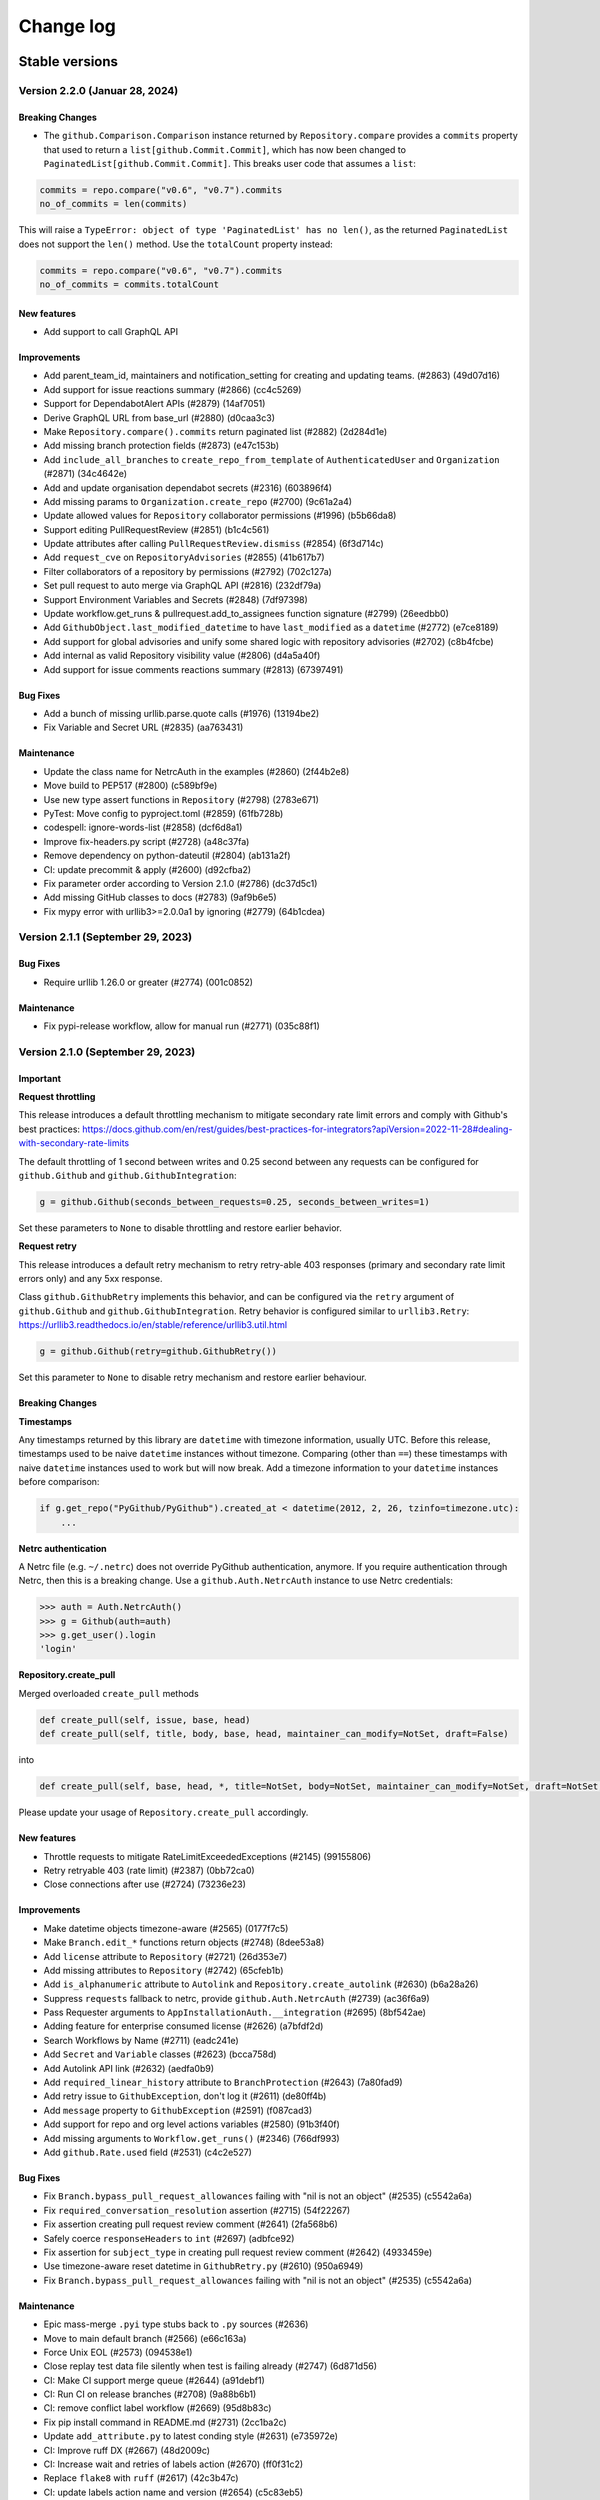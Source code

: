 Change log
==========

Stable versions
~~~~~~~~~~~~~~~

Version 2.2.0 (Januar 28, 2024)
-------------------------------

Breaking Changes
^^^^^^^^^^^^^^^^

* The ``github.Comparison.Comparison`` instance returned by ``Repository.compare`` provides a ``commits``
  property that used to return a ``list[github.Commit.Commit]``, which has now been changed
  to ``PaginatedList[github.Commit.Commit]``. This breaks user code that assumes a ``list``:

.. code-block:: python

    commits = repo.compare("v0.6", "v0.7").commits
    no_of_commits = len(commits)

This will raise a ``TypeError: object of type 'PaginatedList' has no len()``, as the returned ``PaginatedList``
does not support the ``len()`` method. Use the ``totalCount`` property instead:

.. code-block:: python

    commits = repo.compare("v0.6", "v0.7").commits
    no_of_commits = commits.totalCount


New features
^^^^^^^^^^^^

* Add support to call GraphQL API

Improvements
^^^^^^^^^^^^

* Add parent_team_id, maintainers and notification_setting for creating and updating teams. (#2863) (49d07d16)
* Add support for issue reactions summary (#2866) (cc4c5269)
* Support for DependabotAlert APIs (#2879) (14af7051)
* Derive GraphQL URL from base_url (#2880) (d0caa3c3)
* Make ``Repository.compare().commits`` return paginated list (#2882) (2d284d1e)
* Add missing branch protection fields (#2873) (e47c153b)
* Add ``include_all_branches`` to ``create_repo_from_template`` of ``AuthenticatedUser`` and ``Organization`` (#2871) (34c4642e)
* Add and update organisation dependabot secrets (#2316) (603896f4)
* Add missing params to ``Organization.create_repo`` (#2700) (9c61a2a4)
* Update allowed values for ``Repository`` collaborator permissions (#1996) (b5b66da8)
* Support editing PullRequestReview (#2851) (b1c4c561)
* Update attributes after calling ``PullRequestReview.dismiss`` (#2854) (6f3d714c)
* Add ``request_cve`` on ``RepositoryAdvisories`` (#2855) (41b617b7)
* Filter collaborators of a repository by permissions (#2792) (702c127a)
* Set pull request to auto merge via GraphQL API (#2816) (232df79a)
* Support Environment Variables and Secrets (#2848) (7df97398)
* Update workflow.get_runs & pullrequest.add_to_assignees function signature (#2799) (26eedbb0)
* Add ``GithubObject.last_modified_datetime`` to have ``last_modified`` as a ``datetime`` (#2772) (e7ce8189)
* Add support for global advisories and unify some shared logic with repository advisories (#2702) (c8b4fcbe)
* Add internal as valid Repository visibility value (#2806) (d4a5a40f)
* Add support for issue comments reactions summary (#2813) (67397491)

Bug Fixes
^^^^^^^^^

* Add a bunch of missing urllib.parse.quote calls (#1976) (13194be2)
* Fix Variable and Secret URL (#2835) (aa763431)

Maintenance
^^^^^^^^^^^

* Update the class name for NetrcAuth in the examples (#2860) (2f44b2e8)
* Move build to PEP517 (#2800) (c589bf9e)
* Use new type assert functions in ``Repository`` (#2798) (2783e671)
* PyTest: Move config to pyproject.toml (#2859) (61fb728b)
* codespell: ignore-words-list (#2858) (dcf6d8a1)
* Improve fix-headers.py script (#2728) (a48c37fa)
* Remove dependency on python-dateutil (#2804) (ab131a2f)
* CI: update precommit & apply (#2600) (d92cfba2)
* Fix parameter order according to Version 2.1.0 (#2786) (dc37d5c1)
* Add missing GitHub classes to docs (#2783) (9af9b6e5)
* Fix mypy error with urllib3>=2.0.0a1 by ignoring (#2779) (64b1cdea)

Version 2.1.1 (September 29, 2023)
-----------------------------------

Bug Fixes
^^^^^^^^^

* Require urllib 1.26.0 or greater (#2774) (001c0852)

Maintenance
^^^^^^^^^^^

* Fix pypi-release workflow, allow for manual run (#2771) (035c88f1)

Version 2.1.0 (September 29, 2023)
-----------------------------------

Important
^^^^^^^^^

**Request throttling**

This release introduces a default throttling mechanism to mitigate secondary rate limit errors and comply with Github's best practices:
https://docs.github.com/en/rest/guides/best-practices-for-integrators?apiVersion=2022-11-28#dealing-with-secondary-rate-limits

The default throttling of 1 second between writes and 0.25 second between any requests can be configured
for ``github.Github`` and ``github.GithubIntegration``:

.. code-block:: python

    g = github.Github(seconds_between_requests=0.25, seconds_between_writes=1)

Set these parameters to ``None`` to disable throttling and restore earlier behavior.

**Request retry**

This release introduces a default retry mechanism to retry retry-able 403 responses (primary and secondary rate limit errors only) and any 5xx response.

Class ``github.GithubRetry`` implements this behavior, and can be configured via the ``retry`` argument of ``github.Github`` and ``github.GithubIntegration``.
Retry behavior is configured similar to ``urllib3.Retry``: https://urllib3.readthedocs.io/en/stable/reference/urllib3.util.html

.. code-block:: python

    g = github.Github(retry=github.GithubRetry())

Set this parameter to ``None`` to disable retry mechanism and restore earlier behaviour.

Breaking Changes
^^^^^^^^^^^^^^^^

**Timestamps**

Any timestamps returned by this library are ``datetime`` with timezone information, usually UTC.
Before this release, timestamps used to be naive ``datetime`` instances without timezone.
Comparing (other than ``==``) these timestamps with naive ``datetime`` instances used to work but will now break.
Add a timezone information to your ``datetime`` instances before comparison:

.. code-block:: python

    if g.get_repo("PyGithub/PyGithub").created_at < datetime(2012, 2, 26, tzinfo=timezone.utc):
        ...

**Netrc authentication**

A Netrc file (e.g. ``~/.netrc``) does not override PyGithub authentication, anymore.
If you require authentication through Netrc, then this is a breaking change.
Use a ``github.Auth.NetrcAuth`` instance to use Netrc credentials:

.. code-block:: python

    >>> auth = Auth.NetrcAuth()
    >>> g = Github(auth=auth)
    >>> g.get_user().login
    'login'

**Repository.create_pull**

Merged overloaded ``create_pull`` methods

.. code-block:: python

    def create_pull(self, issue, base, head)
    def create_pull(self, title, body, base, head, maintainer_can_modify=NotSet, draft=False)

into

.. code-block:: python

    def create_pull(self, base, head, *, title=NotSet, body=NotSet, maintainer_can_modify=NotSet, draft=NotSet, issue=NotSet)

Please update your usage of ``Repository.create_pull`` accordingly.

New features
^^^^^^^^^^^^

* Throttle requests to mitigate RateLimitExceededExceptions (#2145) (99155806)
* Retry retryable 403 (rate limit) (#2387) (0bb72ca0)
* Close connections after use (#2724) (73236e23)

Improvements
^^^^^^^^^^^^

* Make datetime objects timezone-aware (#2565) (0177f7c5)
* Make ``Branch.edit_*`` functions return objects (#2748) (8dee53a8)
* Add ``license`` attribute to ``Repository`` (#2721) (26d353e7)
* Add missing attributes to ``Repository``  (#2742) (65cfeb1b)
* Add ``is_alphanumeric`` attribute to ``Autolink`` and ``Repository.create_autolink`` (#2630) (b6a28a26)
* Suppress ``requests`` fallback to netrc, provide ``github.Auth.NetrcAuth`` (#2739) (ac36f6a9)
* Pass Requester arguments to ``AppInstallationAuth.__integration`` (#2695) (8bf542ae)
* Adding feature for enterprise consumed license (#2626) (a7bfdf2d)
* Search Workflows by Name (#2711) (eadc241e)
* Add ``Secret`` and ``Variable`` classes (#2623) (bcca758d)
* Add Autolink API link (#2632) (aedfa0b9)
* Add ``required_linear_history`` attribute to ``BranchProtection`` (#2643) (7a80fad9)
* Add retry issue to ``GithubException``, don't log it (#2611) (de80ff4b)
* Add ``message`` property to ``GithubException`` (#2591) (f087cad3)
* Add support for repo and org level actions variables (#2580) (91b3f40f)
* Add missing arguments to ``Workflow.get_runs()`` (#2346) (766df993)
* Add ``github.Rate.used`` field (#2531) (c4c2e527)

Bug Fixes
^^^^^^^^^

* Fix ``Branch.bypass_pull_request_allowances`` failing with "nil is not an object" (#2535) (c5542a6a)
* Fix ``required_conversation_resolution`` assertion (#2715) (54f22267)
* Fix assertion creating pull request review comment (#2641) (2fa568b6)
* Safely coerce ``responseHeaders`` to ``int`` (#2697) (adbfce92)
* Fix assertion for ``subject_type`` in creating pull request review comment (#2642) (4933459e)
* Use timezone-aware reset datetime in ``GithubRetry.py`` (#2610) (950a6949)
* Fix ``Branch.bypass_pull_request_allowances`` failing with "nil is not an object" (#2535) (c5542a6a)

Maintenance
^^^^^^^^^^^

* Epic mass-merge ``.pyi`` type stubs back to ``.py`` sources (#2636)
* Move to main default branch (#2566) (e66c163a)
* Force Unix EOL (#2573) (094538e1)
* Close replay test data file silently when test is failing already (#2747) (6d871d56)
* CI: Make CI support merge queue (#2644) (a91debf1)
* CI: Run CI on release branches (#2708) (9a88b6b1)
* CI: remove conflict label workflow (#2669) (95d8b83c)
* Fix pip install command in README.md (#2731) (2cc1ba2c)
* Update ``add_attribute.py`` to latest conding style (#2631) (e735972e)
* CI: Improve ruff DX (#2667) (48d2009c)
* CI: Increase wait and retries of labels action (#2670) (ff0f31c2)
* Replace ``flake8`` with ``ruff`` (#2617) (42c3b47c)
* CI: update labels action name and version (#2654) (c5c83eb5)
* CI: label PRs that have conflicts (#2622) (1d637e4b)
* Unify requirements files location & source in setup.py (#2598) (2edc0f8f)
* Enable mypy ``disallow_untyped_defs`` (#2609) (294c0cc9)
* Enable mypy ``check_untyped_defs`` (#2607) (8816889a)
* Set line length to 120 characters (#2599) (13e178a3)
* CI: Build and check package before release (#2593) (3c880e76)
* Use ``typing_extensions`` for ``TypedDict`` (#2592) (5fcb0c7d)
* CI: Update action actions/setup-python (#2382) (2e5cd31e)
* Add more methods and attributes to Repository.pyi (#2581) (72840de4)
* CI: Make pytest color logs (#2597) (73241102)
* precommit: move ``flake8`` as last (#2595) (11bb6bd7)
* Test on Windows and macOS, don't fail fast (#2590) (5c600894)
* Remove symlinks from test data (#2588) (8d3b9057)

Version 1.59.1 (July 03, 2023)
-----------------------------------

Bug Fixes
^^^^^^^^^

* Safely coerce responseHeaders to int (#2697) (adbfce92)

Version 1.59.0 (June 22, 2023)
-----------------------------------

Important
^^^^^^^^^

This release introduces new way of authentication. All authentication-related arguments ``github.Github(login_or_token=…, password=…, jwt=…, app_auth=…)``
and ``github.GithubIntegration(integration_id=…, private_key=…, jwt_expiry=…, jwt_issued_at=…, jwt_algorithm=…)`` are replaced by a single ``auth=…`` argument.
Module ``github.Auth`` provides classes for all supported ways of authentication: ``Login``, ``Token``, ``AppAuth``, ``AppAuthToken``, ``AppInstallationAuth``, ``AppUserAuth``.
Old arguments are deprecated but continue to work. They are scheduled for removal for version 2.0 release.

This project has decided to move all typing information from ``.pyi`` files into the respective ``.py`` source files.
This will happen gradually over time.

Breaking Changes
^^^^^^^^^^^^^^^^

* The ``position`` argument in ``github.PullRequest.create_review_comment(position=…)`` has been renamed to ``line``.
  This breaks user code that calls ``create_review_comment`` with keyword argument ``position``. Call with ``line=…`` instead.
  Calling this method with positional arguments is not breaking.
* The ``jwt_expiry``, ``jwt_issued_at`` and ``jwt_algorithm`` arguments in ``github.GithubIntegration()`` have changed their position.
  User code calling ``github.GithubIntegration(…)`` with these arguments as positional arguments breaks.
  Please use keyword arguments: ``github.GithubIntegration(…, jwt_expiry=…, jwt_issued_at=…, jwt_algorithm=…)``.
* The ``since`` argument in ``github.PullRequest.get_review_comments(…)`` has changed position.``
  User code calling ``github.PullRequest.get_review_comments(…)`` with this argument as positional argument breaks.
  Please use keyword argument: ``github.PullRequest.get_review_comments(since=…)``.

Deprecation
^^^^^^^^^^^

* The use of ``github.Github(login_or_token=…)`` is deprecated, use ``github.Github(auth=github.Auth.Login(…))`` or ``github.Github(auth=github.Auth.Token(…))`` instead.
* The use of ``github.Github(password=…)`` is deprecated, use ``github.Github(auth=github.Auth.Login(…))`` instead.
* The use of ``github.Github(jwt=…)`` is deprecated, use ``github.Github(auth=github.AppAuth(…))`` or ``github.Github(auth=github.AppAuthToken(…))`` instead.
* The use of ``github.Github(app_auth=…)`` is deprecated, use ``github.Github(auth=github.Auth.AppInstallationAuth(…))`` instead.
* The use of ``github.GithubIntegration(integration_id=…, private_key=…, jwt_expiry=…, jwt_issued_at=…, jwt_algorithm=…)`` is deprecated, use ``github.GithubIntegration(auth=github.Auth.AppAuth(…))`` instead.
* The use of ``github.GithubIntegration.create_jwt`` is deprecated, use ``github.Github(auth=github.Auth.AppAuth)``, ``github.Auth.AppAuth.token`` or ``github.Auth.AppAuth.create_jwt(expiration)`` instead.
* The use of ``AppAuthentication`` is deprecated, use ``github.Auth.AppInstallationAuth`` instead.
* The use of ``github.Github.get_app()`` without providing argument ``slug`` is deprecated, use ``github.GithubIntegration(auth=github.Auth.AppAuth(…)).get_app()``.

Bug Fixes
^^^^^^^^^

* Test and fix UTC issue with AppInstallationAuth (#2561) (ff3b80f8)
* Make Requester.__createException robust against missing message and body (#2159) (7be3f763)
* Fix auth issues with `Installation.get_repos` (#2547) (64075120)
* Fix broken urls in docstrings (#2393) (f82ad61c)
* Raise error on unsupported redirects, log supported redirects (#2524) (17cd0b79)
* Fix GithubIntegration that uses expiring jwt (#2460) (5011548c)
* Add expiration argument back to GithubIntegration.create_jwt (#2439) (822fc05c)
* Add crypto extras to pyjwt, which pulls in cryptogaphy package (#2443) (554b2b28)
* Remove RLock from Requester (#2446) (45f3d723)
* Move CI to Python 3.11 release and 3.12 dev (#2434) (e414c322)
* Pass Requester base URL to integration (#2420) (bdceae2f)

Improvements
^^^^^^^^^^^^

* Add Webhook Deliveries (#2508) (517ad336)
* Add support for workflow jobs and steps (#1951) (804c3107)
* Add support for get_app() with App authentication (#2549) (6d4b6d14)
* Allow multiline comments in PullRequest (#2540) (6a21761e)
* Implement `AppUserAuth` for Github App user tokens (#2546) (f291a368)
* Add support for environments (#2223) (0384e2fd)
* Add support for new RepositoryAdvisories API :tada: (#2483) (daf62bd4)
* Make `MainClass.get_app` return completed `GithubApp` when slug is given (#2543) (84912a67)
* Add authentication classes, move auth logic there (#2528) (fc2d0e15)
* Add sort order and direction for getting comments (#2544) (a8e7c423)
* Add `name` filter to `Repository.get_artifacts()` (#2459) (9f52e948)
* Add `name`, `display_title` and `path` attributes to `WorkflowRun` (#2397) (10816389)
* Add new `create_fork` arguments (#2493) (b94a83cb)
* add `ref` to Deployment (#2489) (e8075c41)
* Add query `check_suite_id` integer to `Workflow.get_runs` (#2466) (a4854519)
* Add `generate_release_notes` parameter to `create_git_release` and `create_git_tag_and_release` (#2417) (49b3ae16)
* Add example for Pull Request comments to documentation (#2390) (c2f12bdc)
* Add allow_auto_merge support to Repository (#2477) (8c4b9465)
* Add `artifact_id` argument to `Repository.get_artifact()` (#2458) (4fa0a5f3)
* Add missing attributes to Branch (#2512) (e296dbdb)
* Add allow_update_branch option to Organization (#2465) (bab4180f)
* Add support for Issue.state_reason #2370 (#2392) (5aa544a1)
* Add parameters to Repository.get_workflow_runs (#2408) (4198dbfb)

Maintenance
^^^^^^^^^^^

* Add type stub for MainClass.get_project_column (#2502) (d514222c)
* Sync GithubIntegration __init__ arguments with github.Github (#2556) (ea45237d)
* Update MAINTAINERS (#2545) (f4e9dcb3)
* Link to stable docs, update introduction in package used by pypi, move auth arg front (#2557) (006766f9)
* Merge PaginatedList.pyi back to source (#2555) (cb50dec5)
* Merge GithubObject.pyi/Requester.pyi stubs back to source (#2463) (b6258f4b)
* [CI] Moving linting into separate workflow (#2522) (52fc1077)
* Merging 1.58.x patch release notes into master (#2525) (217d4241)
* Merge AppAuthentication.pyi to source (#2519) (8e8cfb30)
* Merge GithubException.pyi stubs back to source (#2464) (03a2f696)
* Add missing fields from `GithubCredentials.py` to CONTRIBUTING.md (#2482) (297317ba)
* Update docstring and typing for allow_forking and allow_update_branch (Repository) (#2529) (600217f0)
* Bump actions/checkout from 2 to 3.1.0 (#2327) (300c5015)
* RTD: install current project (def5223c)
* Add current dir sys.path as well (9c96faa7)
* Use use_scm_version to get current version from git tag (#2429) (3ea91a3a)

Version 1.58.2 (May 09, 2023)
-----------------------------------

Bug Fixes
^^^^^^^^^

* Fix GithubIntegration that uses expiring jwt (#2460) (5011548c)

Version 1.58.1 (March 18, 2023)
-----------------------------------

Bug Fixes
^^^^^^^^^

* Add expiration argument back to GithubIntegration.create_jwt (#2439) (822fc05c)
* Add crypto extras to pyjwt, which pulls in cryptogaphy package (#2443) (554b2b28)
* Remove RLock from Requester (#2446) (45f3d723)
* Move CI to Python 3.11 release and 3.12 dev (#2434) (e414c322)
* pass requester base URL to integration (#2420) (bdceae2f)
* RTD: install current project (def5223c)
* Add current dir sys.path as well (9c96faa7)
* Use use_scm_version to get current version from git tag (#2429) (3ea91a3a)

Version 1.58.0 (February 19, 2023)
-----------------------------------

Bug Fixes & Improvements
^^^^^^^^^^^^^^^^^^^^^^^^

* Add unarchiving support @Tsuesun (#2391)
* Support full GitHub app authentication @dblanchette (#1986)
* Continue the PR #1899 @Felixoid (#2386)
* feat: add allow\_forking to Repository @IbrahimAH (#2380)
* Add code scanning alerts @eric-nieuwland (#2227)

Version 1.57 (November 05, 2022)
-----------------------------------

Breaking Changes
^^^^^^^^^^^^^^^^

* Add support for Python 3.11, drop support for Python 3.6 (#2332) (1e2f10dc)

Bug Fixes & Improvements
^^^^^^^^^^^^^^^^^^^^^^^^

* Speed up get requested reviewers and teams for pr (#2349) (6725eceb)
* [WorkflowRun] - Add missing attributes (`run_started_at` & `run_attempt`), remove deprecated `unicode` type (#2273) (3a6235b5)
* Add support for repository autolink references (#2016) (0fadd6be)
* Add retry and pool_size to typing (#2151) (784a3efd)
* Fix/types for repo topic team (#2341) (db9337a4)
* Add class Artifact (#2313) (#2319) (437ff845)

Version 1.56 (October 13, 2022)
-----------------------------------

Important
^^^^^^^^^

This is the last release that will support Python 3.6.

Bug Fixes & Improvements
^^^^^^^^^^^^^^^^^^^^^^^^

* Create repo from template (#2090) (b50283a7)
* Improve signature of Repository.create_repo (#2118) (001970d4)
* Add support for 'visibility' attribute preview for Repositories (#1872) (8d1397af)
* Add Repository.rename_branch method (#2089) (6452ddfe)
* Add function to delete pending reviews on a pull request (#1897) (c8a945bb)
* Cover all code paths in search_commits (#2087) (f1faf941)
* Correctly deal when PaginatedList's data is a dict (#2084) (93b92cd2)
* Add two_factor_authentication in AuthenticatedUser. (#1972) (4f00cbf2)
* Add ProjectCard.edit() to the type stub (#2080) (d417e4c4)
* Add method to delete Workflow runs (#2078) (b1c8eec5)
* Implement organization.cancel_invitation() (#2072) (53fb4988)
* Feat: Add `html_url` property in Team Class. (#1983) (6570892a)
* Add support for Python 3.10 (#2073) (aa694f8e)
* Add github actions secrets to org (#2006) (bc5e5950)
* Correct replay for Organization.create_project() test (#2075) (fcc12368)
* Fix install command example (#2043) (99e00a28)
* Fix: #1671 Convert Python Bool to API Parameter for Authenticated User Notifications (#2001) (1da600a3)
* Do not transform requestHeaders when logging (#1965) (1265747e)
* Add type to OrderedDict (#1954) (ed7d0fe9)
* Add Commit.get_pulls() to pyi (#1958) (b4664705)
* Adding headers in GithubException is a breaking change (#1931) (d1644e33)

Version 1.55 (April 26, 2021)
-----------------------------------

Breaking Changes
^^^^^^^^^^^^^^^^

* Remove client_id/client_secret authentication (#1888) (901af8c8)
* Adjust to Github API changes regarding emails (#1890) (2c77cfad)
  - This impacts what AuthenticatedUser.get_emails() returns
* PublicKey.key_id could be int on Github Enterprise (#1894) (ad124ef4)
* Export headers in GithubException (#1887) (ddd437a7)

Bug Fixes & Improvements
^^^^^^^^^^^^^^^^^^^^^^^^

* Do not import from unpackaged paths in typing (#1926) (27ba7838)
* Implement hash for CompletableGithubObject (#1922) (4faff23c)
* Use property decorator to improve typing compatibility (#1925) (e4168109)
* Fix :rtype: directive (#1927) (54b6a97b)
* Update most URLs to docs.github.com (#1896) (babcbcd0)
* Tighten asserts for new Permission tests (#1893) (5aab6f5d)
* Adding attributes "maintain" and "triage" to class "Permissions" (#1810) (76879613)
* Add default arguments to Workflow method type annotations (#1857) (7d6bac9e)
* Re-raise the exception when failing to parse JSON (#1892) (916da53b)
* Allow adding attributes at the end of the list (#1807) (0245b758)
* Updating links to Github documentation for deploy keys (#1850) (c27fb919)
* Update PyJWT Version to 2.0+ (#1891) (a68577b7)
* Use right variable in both get_check_runs() (#1889) (3003e065)
* fix bad assertions in github.Project.edit (#1817) (6bae9e5c)
* Test repr() for PublicKey (#1879) (e0acd8f4)
* Add support for deleting repository secrets (#1868) (696793de)
* Switch repository secrets to using f-strings (#1867) (aa240304)
* Manually fixing paths for codecov.io to cover all project files (#1813) (b2232c89)
* Add missing links to project metadata (#1789) (64f532ae)
* No longer show username and password examples (#1866) (55d98373)
* Adding github actions secrets (#1681) (c90c050e)
* fix get_user_issues (#1842) (7db1b0c9)
* Switch all string addition to using f-strings (#1774) (290b6272)
* Enabling connection pool_size definition (a77d4f48)
* Always define the session adapter (aaec0a0f)

Version 1.54.1 (December 24, 2020)
-----------------------------------

* Pin pyjwt version (#1797) (31a1c007)
* Add pyupgrade to pre-commit configuration (#1783) (e113e37d)
* Fix #1731: Incorrect annotation (82c349ce)
* Drop support for Python 3.5 (#1770) (63e4fae9)
* Revert "Pin requests to <2.25 as well (#1757)" (#1763) (a806b523)
* Fix stubs file for Repository (fab682a5)

Version 1.54 (November 30, 2020)
-----------------------------------

Important
^^^^^^^^^

This is the last release that will support Python 3.5.

Breaking Changes
^^^^^^^^^^^^^^^^

The Github.get_installation(integer) method has been removed.
Repository.create_deployment()'s payload parameter is now a dictionary.

Bug Fixes & Improvements
^^^^^^^^^^^^^^^^^^^^^^^^

* Add support for Check Suites (#1764) (6d501b28)
* Add missing preview features of Deployment and Deployment Statuses API (#1674) (197e0653)
* Correct typing for Commit.get_comments() (#1765) (fcdd9eae)
* Pin requests to <2.25 as well (#1757) (d159425f)
* Add Support for Check Runs (#1727) (c77c0676)
* Added a method for getting a user by their id (#1691) (4cfc9912)
* Fix #1742 - incorrect typehint for `Installation.id` (#1743) (546f6495)
* Add WorkflowRun.workflow_id (#1737) (78a29a7c)
* Add support for Python 3.9 (#1735) (1bb18ab5)
* Added support for the Self-Hosted actions runners API (#1684) (24251f4b)
* Fix Branch protection status in the examples (#1729) (88800844)
* Filter the DeprecationWarning in Team tests (#1728) (23f47539)
* Added get_installations() to Organizations (#1695) (b42fb244)
* Fix #1507: Add new Teams: Add or update team repository endpoint (#1509) (1c55be51)
* Added support for `Repository.get_workflow_runs` parameters (#1682) (c23564dd)
* feat(pullrequest): add the rebaseable attribute (#1690) (ee4c7a7e)
* Add support for deleting reactions (#1708) (f7d203c0)
* Correct type hint for InputGitTreeElement.sha (08b72b48)
* Ignore new black formatting commit for git blame (#1680) (7ec4f155)
* Format with new black (#1679) (07e29fe0)
* Add get_timeline() to Issue's type stubs (#1663) (6bc9ecc8)

Version 1.53 (August 18, 2020)
-----------------------------------

* Test Organization.get_hook() (#1660) (2646a98c)
* Add method get_team_membership for user to Team  (#1658) (749e8d35)
* Add typing files for OAuth classes (#1656) (429fcc73)
* Fix Repository.create_repository_dispatch type signature (#1643) (f891bd61)
* PaginatedList's totalCount is 0 if no last page (#1641) (69b37b4a)
* Add initial support for Github Apps. (#1631) (260558c1)
* Correct ``**kwargs`` typing for ``search_*`` (#1636) (165d995d)
* Add delete_branch_on_merge arg to Repository.edit type stub (#1639) (15b5ae0c)
* Fix type stub for MainClass.get_user (#1637) (8912be64)
* Add type stub for Repository.create_fork (#1638) (de386dfb)
* Correct Repository.create_pull typing harder (#1635) (5ad091d0)

Version 1.52 (August 03, 2020)
-----------------------------------

* upload_asset with data in memory (#1601) (a7786393)
* Make Issue.closed_by nullable (#1629) (06dae387)
* Add support for workflow dispatch event (#1625) (16850ef1)
* Do not check reaction_type before sending (#1592) (136a3e80)
* Various Github Action improvement (#1610) (416f2d0f)
* more flexible header splitting (#1616) (85e71361)
* Create Dependabot config file (#1607) (e272f117)
* Add support for deployment statuses (#1588) (048c8a1d)
* Adds the 'twitter_username' attribute to NamedUser. (#1585) (079f75a7)
* Create WorkflowRun.timing namedtuple from the dict (#1587) (1879518e)
* Add missing properties to PullRequest.pyi (#1577) (c84fad81)
* Add support for Workflow Runs (#1583) (4fb1d23f)
* More precise typing for Repository.create_pull (#1581) (4ed7aaf8)
* Update sphinx-rtd-theme requirement from <0.5 to <0.6 (#1563) (f9e4feeb)
* More precise typing for MainClass.get_user() (#1575) (3668f866)
* Small documentation correction in Repository.py (#1565) (f0f6ec83)
* Remove "api_preview" parameter from type stubs and docstrings
  (#1559) (cc1b884c)
* Upgrade actions/setup-python to v2 (#1555) (6f1640d2)
* Clean up tests for GitReleaseAsset (#1546) (925764ad)
* Repository.update_file() content also accepts bytes (#1543) (9fb8588b)
* Fix Repository.get_issues stub (#1540) (b40b75f8)
* Check all arguments of NamedUser.get_repos() (#1532) (69bfc325)
* Correct Workflow typing (#1533) (f41c046f)
* Remove RateLimit.rate (#1529) (7abf6004)
* PullRequestReview is not a completable object (#1528) (19fc43ab)
* Test more attributes (#1526) (52ec366b)
* Remove pointless setters in GitReleaseAsset (#1527) (1dd1cf9c)
* Drop some unimplemented methods in GitRef (#1525) (d4b61311)
* Remove unneeded duplicate string checks in Branch (#1524) (61b61092)
* Turn on coverage reporting for codecov (#1522) (e79b9013)
* Drastically increase coverage by checking repr() (#1521) (291c4630)
* Fixed formatting of docstrings for `Repository.create_git_tag_and_release()`
  and `StatsPunchCard`. (#1520) (ce400bc7)
* Remove Repository.topics (#1505) (53d58d2b)
* Small improvements to typing (#1517) (7b20b13d)
* Correct Repository.get_workflows() (#1518) (8727003f)
* docs(repository): correct releases link (#1514) (f7cc534d)
* correct Repository.stargazers_count return type to int (#1513) (b5737d41)
* Fix two RST warnings in Webhook.rst (#1512) (5a8bc203)
* Filter FutureWarning for 2 test cases (#1510) (09a1d9e4)
* Raise a FutureWarning on use of client_{id,secret} (#1506) (2475fa66)
* Improve type signature for create_from_raw_data (#1503) (c7b5eff0)
* feat(column): move, edit and delete project columns (#1497) (a32a8965)
* Add support for Workflows (#1496) (a1ed7c0e)
* Add create_repository_dispatch to typing files (#1502) (ba9d59c2)
* Add OAuth support for GitHub applications (4b437110)
* Create AccessToken entity (4a6468aa)
* Extend installation attributes (61808da1)

Version 1.51 (May 03, 2020)
-----------------------------------

* Type stubs are now packaged with the build (#1489) (6eba4506)
* Travis CI is now dropped in favor of Github workflow (#1488) (d6e77ba1)
* Get the project column by id (#1466) (63855409)

Version 1.50 (April 26, 2020)
-----------------------------------

New features
^^^^^^^^^^^^

* PyGithub now supports type checking thanks to (#1231) (91433fe9)
* Slack is now the main channel of communication rather than Gitter (6a6e7c26)
* Ability to retrieve public events (#1481) (5cf9950b)
* Add and handle the maintainer_can_modify attribute in PullRequest (#1465) (e0997b43)
* List matching references (#1471) (d3bc6a5c)
* Add create_repository_dispatch (#1449) (edcbdfda)
* Add some Organization and Repository attributes. (#1468) (3ab97d61)
* Add create project method (801ea385)

Bug Fixes & Improvements
^^^^^^^^^^^^^^^^^^^^^^^^

* Drop use of shadow-cat for draft PRs (#1469) (84bb69ab)
* AuthenticatedUser.get_organization_membership() should be str (#1473) (38b34db5)
* Drop documentation for len() of PaginatedList (#1470) (70462598)
* Fix param name of projectcard's move function (#1451) (bafc4efc)
* Correct typos found with codespell (#1467) (83bef0f7)
* Export IncompletableObject in the github namespace (#1450) (0ebdbb26)
* Add GitHub Action workflow for checks (#1464) (f1401c15)
* Drop unneeded ignore rule for flake8 (#1454) (b4ca9177)
* Use pytest to parametrize tests (#1438) (d2e9bd69)

Version 1.47 (March 15, 2020)
-----------------------------------

Bug Fixes & Improvements
^^^^^^^^^^^^^^^^^^^^^^^^

* Add support to edit and delete a project (#1434) (f11f7395)
* Add method for fetching pull requests associated with a commit (#1433) (0c55381b)
* Add "get_repo_permission" to Team class (#1416) (219bde53)
* Add list projects support, update tests (#1431) (e44d11d5)
* Don't transform completely in PullRequest.*assignees (#1428) (b1c35499)
* Add create_project support, add tests (#1429) (bf62f752)
* Add draft attribute, update test (bd285248)
* Docstring for Repository.create_git_tag_and_release (#1425) (bfeacded)
* Create a tox docs environment (#1426) (b30c09aa)
* Add Deployments API (#1424) (3d93ee1c)
* Add support for editing project cards (#1418) (425280ce)
* Add draft flag parameter, update tests (bd0211eb)
* Switch to using pytest (#1423) (c822dd1c)
* Fix GitMembership with a hammer (#1420) (f2939eb7)
* Add support to reply to a Pull request comment (#1374) (1c82573d)
* PullRequest.update_branch(): allow expected_head_sha to be empty (#1412) (806130e9)
* Implement ProjectCard.delete() (#1417) (aeb27b78)
* Add pre-commit plugin for black/isort/flake8 (#1398) (08b1c474)
* Add tox (#1388) (125536fe)
* Open file in text mode in scripts/add_attribute.py (#1396) (0396a493)
* Silence most ResourceWarnings (#1393) (dd31a706)
* Assert more attributes in Membership (#1391) (d6dee016)
* Assert on changed Repository attributes (#1390) (6e3ceb19)
* Add reset to the repr for Rate (#1389) (0829af81)

Version 1.46 (February 11, 2020)
-----------------------------------
Important
^^^^^^^^^

Python 2 support has been removed. If you still require Python 2, use 1.45.

Bug Fixes & Improvements
^^^^^^^^^^^^^^^^^^^^^^^^

* Add repo edit support for delete_branch_on_merge (#1381) (9564cd4d)
* Fix mistake in Repository.create_fork() (#1383) (ad040baf)
* Correct two attributes in Invitation (#1382) (882fe087)
* Search repo issues by string label (#1379) (4ae1a1e5)
* Correct Repository.create_git_tag_and_release() (#1362) (ead565ad)
* exposed seats and filled_seats for Github Organization Plan (#1360) (06a300ae)
* Repository.create_project() body is optional (#1359) (0e09983d)
* Implement move action for ProjectCard (#1356) (b11add41)
* Tidy up ProjectCard.get_content() (#1355) (dd80a6c0)
* Added nested teams and parent (#1348) (eacabb2f)
* Correct parameter for Label.edit (#1350) (16e5f989)
* doc: example of Pull Request creation (#1344) (d5ad09ae)
* Fix PyPI wheel deployment (#1330) (4561930b)

Version 1.45 (December 29, 2019)
-----------------------------------
Important
^^^^^^^^^

* This is the last release of PyGithub that will support Python 2.

Breaking Changes
^^^^^^^^^^^^^^^^

* Branch.edit_{user,team}_push_restrictions() have been removed
* The new API is:
  - Branch.add_{user,team}_push_restrictions() to add new members
  - Branch.replace_{user,team}_push_restrictions() to replace all members
  - Branch.remove_{user,team}_push_restrictions() to remove members
* The api_preview parameter to Github() has been removed.

Bug Fixes & Improvements
^^^^^^^^^^^^^^^^^^^^^^^^

* Allow sha=None for InputGitTreeElement (#1327) (60464f65)
* Support github timeline events. (#1302) (732fd26a)
* Update link to GitHub Enterprise in README (#1324) (e1537f79)
* Cleanup travis config (#1322) (8189a538)
* Add support for update branch  (#1317) (baddb719)
* Refactor Logging tests (#1315) (b0ef1909)
* Fix rtd build (b797cac0)
* Add .git-blame-ignore-revs (573c674b)
* Apply black to whole codebase (#1303) (6ceb9e9a)
* Fix class used returning pull request comments (#1307) (f8e33620)
* Support for create_fork (#1306) (2ad51f35)
* Use Repository.get_contents() in tests (#1301) (e40768e0)
* Allow GithubObject.update() to be passed headers (#1300) (989b635e)
* Correct URL for assignees on PRs (#1296) (3170cafc)
* Use inclusive ordered comparison for 'parameterized' requirement (#1281) (fb19d2f2)
* Deprecate Repository.get_dir_contents() (#1285) (21e89ff1)
* Apply some polish to manage.sh (#1284) (3a723252)

Version 1.44.1 (November 07, 2019)
-----------------------------------

* Add Python 3.8 to classifiers list (#1280) (fec6034a)
* Expand Topic class and add test coverage (#1252) (ac682742)
* Add support for team discussions (#1246) (#1249) (ec3c8d7b)
* Correct API for NamedUser.get_organization_membership (#1277) (077c80ba)
* Correct header check for 2FA required (#1274) (6ad592b1)
* Use replay framework for Issue142 test (#1271) (4d258d93)
* Sync httpretty version requirement with setup.py (#1265) (99d38468)
* Handle unicode strings when recording responses (#1253) (#1254) (faa1bbd6)
* Add assignee removal/addition support to PRs (#1241) (a163ba15)
* Check if the version is empty in manage.sh (#1268) (db294837)
* Encode content for {create,update}_file (#1267) (bc225f9d)
* Update changes.rst (#1263) (d7947d82)

Version 1.44 (October 19, 2019)
-----------------------------------

New features
^^^^^^^^^^^^

* This version supports running under Python 3 directly, and the test suite
  passes under both 2.7 and recent 3.x's.

Bug Fixes & Improvements
^^^^^^^^^^^^^^^^^^^^^^^^

* Stop ignoring unused imports and remove them (#1250) (a0765083)
* Bump httpretty to be a greater or equal to (#1262) (27092fb0)
* Add close all issues example (#1256) (13e2c7c7)
* Add six to install_requires (#1245) (a840a906)
* Implemented user organization membership. Added test case. (#1237) (e50420f7)
* Create DEPLOY.md (c9ed82b2)
* Support non-default URLs in GithubIntegration (#1229) (e33858a3)
* Cleanup try/except import in PaginatedList (#1228) (89c967bb)
* Add an IncompletableObject exception (#1227) (f91cbac2)
* Fix redundant int checks (#1226) (850da5af)
* Jump from notifications to related PRs/issues. (#1168) (020fbebc)
* Code review bodies are optional in some cases. (#1169) (b84d9b19)
* Update changes.rst (#1223) (2df7269a)
* Do not auto-close issues with high priority tag (ab27ba4d)
* Fix bug in repository create new file example PyGithub#1210 (#1211) (74cd6856)
* Remove more Python version specific code (#1193) (a0f01cf9)
* Drop use of assertEquals (#1194) (7bac694a)
* Fix PR review creation. (#1184) (e90cdab0)
* Add support to vulnerability alert and automated security fixes APIs (#1195) (8abd50e2)
* Delete Legacy submodule (#1192) (7ddb657d)
* Remove some uses of atLeastPython3 (#1191) (cca8e3a5)
* Run flake8 in Travis (#1163) (f93207b4)
* Fix directories for coverage in Travis (#1190) (657f87b5)
* Switch to using six (#1189) (dc2f2ad8)
* Update Repository.update_file() docstring (#1186) (f1ae7200)
* Correct return type of MainClass.get_organizations (#1179) (6e79d270)
* Add cryptography to test-requirements.txt (#1165) (9b1c1e09)

Version 1.43.8 (July 20, 2019)
-----------------------------------

New features
^^^^^^^^^^^^

* Add two factor attributes on organizations (#1132) (a0731685)
* Add Repository methods for pending invitations (#1159) (57af1e05)
* Adds `get_issue_events` to `PullRequest` object (#1154) (acd515aa)
* Add invitee and inviter to Invitation (#1156) (0f2beaca)
* Adding support for pending team invitations (#993) (edab176b)
* Add support for custom base_url in GithubIntegration class (#1093) (6cd0d644)
* GithubIntegration: enable getting installation (#1135) (18187045)
* Add sorting capability to Organization.get_repos() (#1139) (ef6f009d)
* Add new Organization.get_team_by_slug method (#1144) (4349bca1)
* Add description field when creating a new team (#1125) (4a37860b)
* Handle a path of / in Repository.get_contents() (#1070) (102c8208)
* Add issue lock/unlock (#1107) (ec7bbcf5)

Bug Fixes & Improvements
^^^^^^^^^^^^^^^^^^^^^^^^

* Fix bug in recursive repository contents example (#1166) (8b6b4505)
* Allow name to be specified for upload_asset (#1151) (8d2a6b53)
* Fixes #1106 for GitHub Enterprise API (#1110) (54065792)

Deprecation
^^^^^^^^^^^

* Repository.get_file_contents() no longer works use Repository.get_contents() instead

Version 1.43.7 (April 16, 2019)
-----------------------------------

* Exclude tests from PyPI distribution (#1031) (78d283b9)
* Add codecov badge (#1090) (4c0b54c0)

Version 1.43.6 (April 05, 2019)
-----------------------------------

New features
^^^^^^^^^^^^

* Add support for Python 3.7 (#1028) (6faa00ac)
* Adding HTTP retry functionality via urllib3 (#1002) (5ae7af55)
* Add new dismiss() method on PullRequestReview (#1053) (8ef71b1b)
* Add since and before to `get_notifications` (#1074) (7ee6c417)
* Add url parameter to include anonymous contributors in `get_contributors` (#1075) (293846be)
* Provide option to extend expiration of jwt token (#1068) (86a9d8e9)

Bug Fixes & Improvements
^^^^^^^^^^^^^^^^^^^^^^^^

* Fix the default parameter for `PullRequest.create_review` (#1058) (118def30)
* Fix `get_access_token` (#1042) (6a89eb64)
* Fix `Organization.add_to_members` role passing (#1039) (480f91cf)

Deprecation
^^^^^^^^^^^

* Remove Status API (6efd6318)

Version 1.43.5 (January 29, 2019)
-----------------------------------

* Add project column create card (#1003) (5f5c2764)
* Fix request got an unexpected keyword argument body (#1012) (ff789dcc)
* Add missing import to PullRequest (#1007) (b5122768)

Version 1.43.4 (December 21, 2018)
-----------------------------------

New features
^^^^^^^^^^^^

* Add Migration API (#899) (b4d895ed)
* Add Traffic API (#977) (a433a2fe)
* New in Project API: create repository project, create project column (#995) (1c0fd97d)

Bug Fixes & Improvements
^^^^^^^^^^^^^^^^^^^^^^^^

* Change type of GitRelease.author to NamedUser (#969) (aca50a75)
* Use total_count from data in PaginatedList (#963) (ec177610)

Version 1.43.3 (October 31, 2018)
-----------------------------------

New features
^^^^^^^^^^^^

* Add support for JWT authentication (#948) (8ccf9a94)
* Added support for required signatures on protected branches (#939) (8ee75a28)
* Ability to filter repository collaborators (#938) (5687226b)
* Mark notification as read (#932) (0a10d7cd)
* Add highlight search to ``search_code`` function (#925) (1fa25670)
* Adding ``suspended_at`` property to NamedUSer (#922) (c13b43ea)
* Add since parameter for Gists (#914) (e18b1078)

Bug Fixes & Improvements
^^^^^^^^^^^^^^^^^^^^^^^^

* Fix missing parameters when reversing ``PaginatedList`` (#946) (60a684c5)
* Fix unable to trigger ``RateLimitExceededException``. (#943) (972446d5)
* Fix inconsistent behavior of trailing slash usage in file path (#931) (ee9f098d)
* Fix handling of 301 redirects (#916) (6833245d)
* Fix missing attributes of ``get_repos`` for authenticated users (#915) (c411196f)
* Fix ``Repository.edit`` (#904) (7286eec0)
* Improve ``__repr__`` method of Milestone class (#921) (562908cb)
* Fix rate limit documentation change (#902) (974d1ec5)
* Fix comments not posted in create_review() (#909) (a18eeb3a)

Version 1.43.2 (September 12, 2018)
-----------------------------------

* Restore ``RateLimit.rate`` attribute, raise deprecation warning instead (d92389be)

Version 1.43.1 (September 11, 2018)
-----------------------------------

New feature:

* Add support for Projects (#854) (faca4ce1)

Version 1.43 (September 08, 2018)
-----------------------------------


Bug Fixes
^^^^^^^^^

* ``Repository.get_archive_link`` will now NOT follow HTTP redirect and return the url instead (#858) (43d325a5)
* Fixed ``Gistfile.content`` (#486) (e1df09f7)
* Restored NamedUser.contributions attribute (#865) (b91dee8d)

New features
^^^^^^^^^^^^

* Add support for repository topics (#832) (c6802b51)
* Add support for required approving review count (#888) (ef16702)
* Add ``Organization.invite_user`` (880)(eb80564)
* Add support for search/graphql rate limit (fd8a036)

  + Deprecated ``RateLimit.rate``
  + Add `RateLimit.core <https://pygithub.readthedocs.io/en/latest/github_objects/RateLimit.html#github.RateLimit.RateLimit.core>`__, `RateLimit.search <https://pygithub.readthedocs.io/en/latest/github_objects/RateLimit.html#github.RateLimit.RateLimit.search>`__ and `RateLimit.graphql <https://pygithub.readthedocs.io/en/latest/github_objects/RateLimit.html#github.RateLimit.RateLimit.graphql>`__
* Add Support search by topics (#893) (3ce0418)
* Branch Protection API overhaul (#790) (171cc567)

  + (**breaking**) Removed Repository.protect_branch
  + Add `BranchProtection <https://pygithub.readthedocs.io/en/latest/github_objects/BranchProtection.html>`__
  + Add `RequiredPullRequestReviews <https://pygithub.readthedocs.io/en/latest/github_objects/RequiredPullRequestReviews.html>`__
  + Add `RequiredStatusChecks <https://pygithub.readthedocs.io/en/latest/github_objects/RequiredStatusChecks.html>`__
  + Add ``Branch.get_protection``, ``Branch.get_required_pull_request_reviews``, ``Branch.get_required_status_checks``, etc

Improvements
^^^^^^^^^^^^

* Add missing arguments to ``Repository.edit`` (#844) (29d23151)
* Add missing attributes to Repository (#842) (2b352fb3)
* Adding archival support for ``Repository.edit`` (#843) (1a90f5db)
* Add ``tag_name`` and ``target_commitish`` arguments to ``GitRelease.update_release`` (#834) (790f7dae)
* Allow editing of Team descriptions (#839) (c0021747)
* Add description to Organizations (#838) (1d918809)
* Add missing attributes for IssueEvent (#857) (7ac2a2a)
* Change ``MainClass.get_repo`` default laziness (#882) (6732517)

Deprecation
^^^^^^^^^^^

* Removed Repository.get_protected_branch (#871) (49db6f8)


Version 1.42 (August 19, 2018)
-----------------------------------

* Fix travis upload issue

Bug Fixes
^^^^^^^^^

* ``Repository.get_archive_link`` will now NOT follow HTTP redirect and return the url instead (#858) (43d325a5)
* Fixed ``Gistfile.content`` (#486) (e1df09f7)
* Restored NamedUser.contributions attribute (#865) (b91dee8d)

New features

* Add support for repository topics (#832) (c6802b51)
* Branch Protection API overhaul (#790) (171cc567)

  + (**breaking**) Removed Repository.protect_branch
  + Add `BranchProtection <https://pygithub.readthedocs.io/en/latest/github_objects/BranchProtection.html>`__
  + Add `RequiredPullRequestReviews <https://pygithub.readthedocs.io/en/latest/github_objects/RequiredPullRequestReviews.html>`__
  + Add `RequiredStatusChecks <https://pygithub.readthedocs.io/en/latest/github_objects/RequiredStatusChecks.html>`__
  + Add ``Branch.get_protection``, ``Branch.get_required_pull_request_reviews``, ``Branch.get_required_status_checks``, etc

Improvements

* Add missing arguments to ``Repository.edit`` (#844) (29d23151)
* Add missing properties to Repository (#842) (2b352fb3)
* Adding archival support for ``Repository.edit`` (#843) (1a90f5db)
* Add ``tag_name`` and ``target_commitish`` arguments to ``GitRelease.update_release`` (#834) (790f7dae)
* Allow editing of Team descriptions (#839) (c0021747)
* Add description to Organizations (#838) (1d918809)

Version 1.41 (August 19, 2018)
-----------------------------------

Bug Fixes
^^^^^^^^^

* ``Repository.get_archive_link`` will now NOT follow HTTP redirect and return the url instead (#858) (43d325a5)
* Fixed ``Gistfile.content`` (#486) (e1df09f7)
* Restored NamedUser.contributions attribute (#865) (b91dee8d)

New features

* Add support for repository topics (#832) (c6802b51)
* Branch Protection API overhaul (#790) (171cc567)

  + (**breaking**) Removed Repository.protect_branch
  + Add `BranchProtection <https://pygithub.readthedocs.io/en/latest/github_objects/BranchProtection.html>`__
  + Add `RequiredPullRequestReviews <https://pygithub.readthedocs.io/en/latest/github_objects/RequiredPullRequestReviews.html>`__
  + Add `RequiredStatusChecks <https://pygithub.readthedocs.io/en/latest/github_objects/RequiredStatusChecks.html>`__
  + Add ``Branch.get_protection``, ``Branch.get_required_pull_request_reviews``, ``Branch.get_required_status_checks``, etc

Improvements

* Add missing arguments to ``Repository.edit`` (#844) (29d23151)
* Add missing properties to Repository (#842) (2b352fb3)
* Adding archival support for ``Repository.edit`` (#843) (1a90f5db)
* Add ``tag_name`` and ``target_commitish`` arguments to ``GitRelease.update_release`` (#834) (790f7dae)
* Allow editing of Team descriptions (#839) (c0021747)
* Add description to Organizations (#838) (1d918809)

Version 1.40 (June 26, 2018)
-----------------------------------
* Major enhancement: use requests for HTTP instead of httplib (#664) (9aed19dd)
* Test Framework improvement (#795) (faa8f205)
* Handle HTTP 202 HEAD & GET with a retry (#791) (3aead158)
* Fix github API requests after asset upload (#771) (8bdac23c)
* Add remove_membership() method to Teams class (#807) (817f2230)
* Add check-in to projects using PyGithub (#814) (05f49a59)
* Include target_commitish in GitRelease (#788) (ba5bf2d7)
* Fix asset upload timeout, increase default timeout from 10s to 15s (#793) (140c6480)
* Fix Team.description (#797) (0e8ae376)
* Fix Content-Length invalid headers exception (#787) (23395f5f)
* Remove NamedUser.contributions (#774) (a519e467)
* Add ability to skip SSL cert verification for Github Enterprise (#758) (85a9124b)
* Correct Repository.get_git_tree recursive use (#767) (bd0cf309)
* Re-work PullRequest reviewer request (#765) (e2e29918)
* Add support for team privacy (#763) (1f23c06a)
* Add support for organization outside collaborators (#533) (c4446996)
* PullRequest labels should use Issues URL (#754) (678b6b20)
* Support labels for PullRequests (#752) (a308dc92)
* Add get_organizations() (#748) (1e0150b5)

Version 1.39 (April 10, 2018)
-----------------------------------

* Add documentation to github.Repository.Repository.create_git_release() (#747) (a769c2ff)
* Add add_to_members() and remove_from_membership() (#741) (4da483d1)
* Documentation: clarify semantics of get_comments (#743) (fec3c943)
* Add download_url to ContentFile, closes #575 (ca6fbc45)
* Add PullRequestComment.in_reply_to_id (#718) (eaa6a508)
* Add team privacy parameter to create team (#702) (5cb5ab71)
* Implement License API (#734) (b54ccc78)
* Fix delete method for RepositoryKey (911bf615)
* Remove edit for UserKey (722f2534)
* Labels API: support description (#738) (42e75938)
* Added Issue.as_pull_request() and PullReqest.as_issue() (#630) (6bf2acc7)
* Documentation: sort the Github Objects (#735) (1497e826)
* Add support for getting PR single review's comments. (#670) (612c3500)
* Update the RepositoryKey class (#530) (5e8c6832)
* Added since to PR review comments get (#577) (d8508285)
* Remove some duplicate attributes introduced in #522 (566b28d3)
* Added tarball_url, zipball_url, prerelease and draft property (#522) (c76e67b7)
* Source Import API (#673) (864c663a)

Version 1.38 (March 21, 2018)
-----------------------------------

* Updated readthedocs, PyPI to reflect latest version
* Added option to create review for Pull request (#662) (162f0397)
* Depreciate legacy search API (3cd176e3)
* Filter team members  by role (#491) (10ee17a2)
* Add url attribute to PullRequestReview object (#731) (0fb176fd)
* Added target_commitish option to Repository.create_git_release() (#625) (0f0a7d4e)
* Fix broken Github reference link in class docstrings (a32a17bf)
* Add hook support for organizations (#729) (c7f6563c)
* Get organization from the team (#590) (d9c5a07f)
* Added search_commits (#727) (aa556f85)
* Collaborator site admin (#719) (f8b23505)
* Fix add_to_watched for AuthenticatedUser (#716) (6109eb3c)

Version 1.37 (March 03, 2018)
-----------------------------------

* Add __eq__ and __hash__ to NamedUser (#706) (8a13b274)
* Add maintainer can modify flag to create pull request (#703) (0e5a1d1d)
* Fix typo in Design.md (#701) (98d32af4)
* Add role parameter to Team.add_membership method (#638) (01ab4cc6)
* Add add_membership testcase (#637) (5a1424bb)

Version 1.36 (February 02, 2018)
-----------------------------------

* Fix changelog generation (5d911e22)
* Add collaborator permission support (#699) (167f85ef)
* Use datetime object in create_milestone (#698) (cef98416)
* Fix date format for milestone creation (#593) (e671fdd0)
* Remove the default "null" input send during GET request (#691) (cbfe8d0f)
* Updated PullRequest reviewer request according to API changes (#690) (5c9c2f75)
* make created_at/published_at attrs available for Release objects (#689) (2f9b1e01)
* Add committer/author to Repository.delete_file (#678) (3baa682c)
* Add method to get latest release of a repository (#609) (45d18436)
* Add permissions field to NamedUser (#676) (6cfe46b7)
* Fix all pep8 coding conventions (6bc804dc)
* Add new params for /users/:user/repos endpoint (89834a9b)
* Add support for changing PR head commit (#632) (3f77e537)
* Use print() syntax in README (#681) (c5988c39)
* Add PyPI badge and installation instructions to README (#682) (3726f686)
* Drop support for EOL Python 2.5-2.6 and 3.2-3.3 (#674) (6735be49)
* Add Reactions feature (#671) (ba50af53)
* Add ping_url and ping to Hook (#669) (6169d8ea)
* Add Repository.archived property (#657) (35333e03)
* Add unit test for tree attribute of GitCommit (#668) (e5bfdbeb)
* Add read_only attribute to Deploy Keys (#570) (dbc6f5ab)
* Doc create instance from token (#667) (c33a3883)
* Fix uploading binary files on Python 3 (#621) (317079ef)
* Decode jwt bytes object in Python 3 (#633) (84b43da7)
* Remove broken downloads badge (#644) (15cdc2f8)
* Added missing parameters for repo creation (#623) (5c41120a)
* Add ability to access github Release Asset API. (#525) (52449649)
* Add 'submitted at' to PullRequestReview (#565) (ebe7277a)
* Quote path for /contents API (#614) (554c1ab1)
* Add Python 3.6 (2533bed9)
* Add Python 3.6 (e78f0ece)
* Updated references in introduction.rst (d2c72bb3)
* fix failing tests on py26 (291f6dde)
* Import missing exception (67b078e9)

Version 1.35 (July 10, 2017)
-----------------------------------

* Add Support for repository collaborator invitations.

Version 1.34 (abril 04, 2017)
-----------------------------------

* Add Support for Pull Request Reviews feature.

Version 1.32 (February 1, 2017)
-----------------------------------

* Support for Integrations installation endpoint (656e70e1)

Version 1.31 (January 30, 2017)
-----------------------------------

* Support HTTP 302 redirect in Organization.has_in_members (0154c6b)
* Add details of repo type for get_repos documentation (f119147)
* Note explicit support for Python 3.5 (3ae55f0)
* Fix README instructions (5b0224e)
* An easier to see link to the documentation in response to issue #480. (6039a4b)
* Encode GithubObject repr values in utf-8 when using Python2 (8ab9082)
* Updated documentation (4304ccd)
* Added a subscribers count field (a2da7f9)
* Added "add_to_assignees" & "remove_from_assignees" method to Issue object. (66430d7)
* Added "assignees" attribute to PullRequest object. (c0de6be)
* add html_url to GitRelease (ec633aa)
* Removed unused imports (65afc3f)
* Fix typo in a constant (10a28e0)
* Fix changelog formatting glitch (03a9227)
* Added "assignees" argument in Repository.create_issue() (ba007dc)
* Enhance support of "assignees" argument in Issue.edit() (14dd9f0)
* Added "assignees" attribute to Issue object. (e0e5fdf)

Version 1.30 (January 30, 2017)
-----------------------------------

* adds GitHub integrations (d60943d)

Version 1.29 (October 10, 2016)
-----------------------------------

* add issue assignee param (3a8edc7)
* Fix different case (fcf6cfb)
* DOC: remove easy_install suggestion; update links (45e76d9)
* Add permission param documentation (9347345)
* Add ability to set permission for team repo (5dddea7)
* Fix status check (073bb44)
* adds support for content dirs (0799753)

Version 1.28 (September 09, 2016)
-----------------------------------

* test against python 3.5 (5d35284)
* sort params and make them work on py3 (78374b9)
* adds a nicer __repr__ (8571d87)
* Add missing space (464259d)
* Properly handle HTTP Proxy authentication with Python 3 (d015154)
* Fix small typo (987bca0)
* push to 'origin' instead of 'github' (d640666)

Version 1.27.1 (August 12, 2016)
-----------------------------------

* upgrade release process based on travis (3c20a66)
* change file content encoding to support unicode(like chinese), py2 (5404030)
* adds missing testfile corrections (9134aa2)
* fixed file API return values (0f29a53)
* assert by str and unicode to make it more py3 friendly (7390827)
* Patch issue 358 status context (#428) (70e30c5)
* Adding "since" param to Issue.get_comments() (#426) (3c6f99f)
* update doc url everywhere (#420) (cb0cf0a)
* fix a couple typos to be clearer (#419) (23c0e75)
* Document how one gets an AuthenticatedUser object (ba66862)
* fix wrong expectance on requestJsonAndCheck() returning {} if no data (8985368)
* Add previous_filename property to File (e1be1e6)
* add changelog entry for 1.26.0 (a1f3de2)
* update project files (be2e98b)
* fix update/create/delete file api return value issue (8bb765a)
* fix typo (a7929ac)
* fix update/delete/create content return value invalid issue (a0a4511)
* Follow redirects in the case of a 301 status code (c29f533)
* Fix for pickling exception when deserializing GithubException. (8f8b455)
* add support for the head parameter in Repository.get_pulls (397a74d)
* Add:   - CommitCombinedStatus class   - get_combined_status() to Commit class to return combined status   - Add test for combined status. (5823ed7)
* fix python3 compatibility issue for using json/base64 (5b7f0bb)
* remove not covered API from readme (9c6f881)
* change replay data for update file test case (46895df)
* fix python3 compatibility error in test case (00777db)
* Add repo content create/update/delete testcase (4aaeb9e)
* add MAINTAINERS file (a16b55b)
* travis: disable email (6347157)
* fix protect branch tests (65360b0)
* Add branch protection endpoint (737f0c3)
* fix request parameters issue (ae37d44)
* add content file create/update/delete api (b83ffbf)
* Add travis button on README. (a83649b)
* fix misspelling: https://github.com/PyGithub/PyGithub/issues/363 (a06b5ec)
* Adding base parameter to get_pulls() method. (71593a8)
* add support for the direction parameter in Repository.get_pulls (70bcb6d)
* added creator parameter (ca9af4f)

Version 1.27.0 (August 12, 2016)
-----------------------------------

* this version was never released to PyPi due to a problem with the deployment

Version 1.26.0 (November 5th, 2015)
-----------------------------------

* Added context parameter to Status API
* Changed InputGitAuthor to reflect that time is an optional parameter
* Added sort option to get_pulls
* Added api_preview parameter to Requester class
* Return empty list instead of None for pagination with no pages
* Removed URL scheme validation that broke GitHub Enterprise
* Added "add_membership" call to Teams
* Added support to lazily load repositories
* Updated test suite to record with oauth tokens
* Added support for http_proxy
* Add support for filter/role options in Organization.get_members()
* Changed Organization.get_members's filter parameter to _filter
* Fix escaping so that labels now support whitespaces
* Updated create_issue to support taking a list of strings for labels
* Added support for long integers in get_repo
* Fixed pagination to thread headers between requests
* Added repo.get_stargazers_with_dates()

Version 1.25.2 (October 7th, 2014)
----------------------------------

* `Work around <https://github.com/jacquev6/PyGithub/issues/278>`__ the GitHub API v3 returning `null`\s in some paginated responses, `erichaase <https://github.com/erichaase>`__ for the bug report

Version 1.25.1 (September 28th, 2014)
-------------------------------------

* `Fix <https://github.com/jacquev6/PyGithub/pull/275>`__ two-factor authentication header, thanks to `tradej <https://github.com/tradej>`__ for the pull request

`Version 1.25.0 <https://github.com/jacquev6/PyGithub/issues?milestone=38&state=closed>`_ (May 4th, 2014)
---------------------------------------------------------------------------------------------------------

* `Implement <https://github.com/jacquev6/PyGithub/pull/246>`__ getting repos by id, thanks to `tylertreat <https://github.com/tylertreat>`__ for the pull request
* `Add <https://github.com/jacquev6/PyGithub/pull/247>`__ ``Gist.owner``, thanks to `dalejung <https://github.com/dalejung>`__ for the pull request

`Version 1.24.1 <https://github.com/jacquev6/PyGithub/issues?milestone=37&state=closed>`_ (March 16th, 2014)
---------------------------------------------------------------------------------------------------------------

* `Fix <https://github.com/jacquev6/PyGithub/pull/237>`__ urlquoting in search, thanks to `cro <https://github.com/cro>`__ for the pull request

`Version 1.24.0 <https://github.com/jacquev6/PyGithub/issues?milestone=36&state=closed>`_ (March 2nd, 2014)
---------------------------------------------------------------------------------------------------------------

* `Implement <https://github.com/jacquev6/PyGithub/pull/224>`__ search, thanks to `thialfihar <https://github.com/thialfihar>`__ for the pull request

`Version 1.23.0 <https://github.com/jacquev6/PyGithub/issues?milestone=35&state=closed>`_ (December 23th, 2013)
---------------------------------------------------------------------------------------------------------------

* `Fix <https://github.com/jacquev6/PyGithub/issues/216>`__ all that is based on headers in Python 3 (pagination, conditional request, rate_limit...), huge thanks to `cwarren-mw <https://github.com/cwarren-mw>`__ for finding the bug
* `Accept <https://github.com/jacquev6/PyGithub/pull/218>`__ strings for assignees and collaborators, thanks to `farrd <https://github.com/farrd>`__
* `Ease <https://github.com/jacquev6/PyGithub/pull/220>`__ two-factor authentication by adding 'onetime_password' to AuthenticatedUser.create_authorization, thanks to `cameronbwhite <https://github.com/cameronbwhite>`__

`Version 1.22.0 <https://github.com/jacquev6/PyGithub/issues?milestone=34&state=closed>`_ (December 15th, 2013)
---------------------------------------------------------------------------------------------------------------

* `Emojis <https://github.com/jacquev6/PyGithub/pull/209>`__, thanks to `evolvelight <https://github.com/evolvelight>`__
* `Repository.stargazers_count <https://github.com/jacquev6/PyGithub/pull/212>`__, thanks to `cameronbwhite <https://github.com/cameronbwhite>`__
* `User.get_teams <https://github.com/jacquev6/PyGithub/pull/213>`__, thanks to `poulp <https://github.com/poulp>`__

`Version 1.21.0 <https://github.com/jacquev6/PyGithub/issues?milestone=33&state=closed>`__ (November ??th, 2013)
----------------------------------------------------------------------------------------------------------------

* `Accept <https://github.com/jacquev6/PyGithub/issues/202>`__ strings as well as ``Label`` objects in ``Issue.add_to_labels``, ``Issue.remove_from_labels`` and ``Issue.set_labels``. Thank you `acdha <https://github.com/acdha>`__ for asking
* `Implement <https://github.com/jacquev6/PyGithub/issues/201>`__ equality comparison for *completable* github objects (ie. those who have a ``url`` attribute). Warning, comparison is still not implemented for non-completable objects. This will be done in version 2.0 of PyGithub. Thank you `OddBloke <https://github.com/OddBloke>`__ for asking
* `Add <https://github.com/jacquev6/PyGithub/issues/204>`__ parameter ``author`` to ``Repository.get_commits``. Thank you `naorrosenberg <https://github.com/naorrosenberg>`__ for asking
* `Implement <https://github.com/jacquev6/PyGithub/issues/203>`__ the statistics end points. Thank you `naorrosenberg <https://github.com/naorrosenberg>`__ for asking

`Version 1.20.0 <https://github.com/jacquev6/PyGithub/issues?milestone=32&state=closed>`__ (October 20th, 2013) (First Seattle edition)
---------------------------------------------------------------------------------------------------------------------------------------

* `Implement <https://github.com/jacquev6/PyGithub/issues/196>`__ ``Github.get_hook(name)``. Thank you `klmitch <https://github.com/klmitch>`__ for asking
* In case bad data is returned by Github API v3, `raise <https://github.com/jacquev6/PyGithub/issues/195>`__ an exception only when the user accesses the faulty attribute, not when constructing the object containing this attribute. Thank you `klmitch <https://github.com/klmitch>`__ for asking
* `Fix <https://github.com/jacquev6/PyGithub/issues/199>`__ parameter public/private of ``Repository.edit``. Thank you `daireobroin449 <https://github.com/daireobroin449>`__ for reporting the issue
* Remove ``Repository.create_download`` and ``NamedUser.create_gist`` as the corresponding APIs are not documented anymore

`Version 1.19.0 <https://github.com/jacquev6/PyGithub/issues?milestone=31&state=closed>`__ (September 8th, 2013) (AKFish's edition)
-----------------------------------------------------------------------------------------------------------------------------------

* Implement `conditional requests <http://developer.github.com/guides/getting-started/#conditional-requests>`__ by the method ``GithubObject.update``. Thank you very much `akfish <https://github.com/akfish>`__ for the pull request and your collaboration!
* Implement persistence of PyGithub objects: ``Github.save`` and ``Github.load``. Don't forget to ``update`` your objects after loading them, it won't decrease your rate limiting quota if nothing has changed. Again, thank you `akfish <https://github.com/akfish>`_
* Implement ``Github.get_repos`` to get all public repositories
* Implement ``NamedUser.has_in_following``
* `Implement <https://github.com/jacquev6/PyGithub/issues/188>`__ ``Github.get_api_status``, ``Github.get_last_api_status_message`` and ``Github.get_api_status_messages``. Thank you `ruxandraburtica <https://github.com/ruxandraburtica>`__ for asking
* Implement ``Github.get_rate_limit``
* Add many missing attributes
* Technical change: HTTP headers are now stored in retrieved objects. This is a base for new functionalities. Thank you `akfish <https://github.com/akfish>`__ for the pull request
* Use the new URL to fork gists (minor change)
* Use the new URL to test hooks (minor change)

`Version 1.18.0 <https://github.com/jacquev6/PyGithub/issues?milestone=30&state=closed>`__ (August 21st, 2013) (Bénodet edition)
--------------------------------------------------------------------------------------------------------------------------------

* `Issues <https://github.com/jacquev6/PyGithub/pull/181>`_' ``repository`` attribute will never be ``None``. Thank you `stuglaser <https://github.com/stuglaser>`__ for the pull request
* No more false assumption on `rate_limiting <https://github.com/jacquev6/PyGithub/pull/186>`_, and creation of ``rate_limiting_resettime``. Thank you `edjackson <https://github.com/edjackson>`__ for the pull request
* `New <https://github.com/jacquev6/PyGithub/pull/187>`__ parameters ``since`` and ``until`` to ``Repository.get_commits``. Thank you `apetresc <https://github.com/apetresc>`__ for the pull request
* `Catch <https://github.com/jacquev6/PyGithub/pull/182>`__ Json parsing exception for some internal server errors, and throw a better exception. Thank you `MarkRoddy <https://github.com/MarkRoddy>`__ for the pull request
* `Allow <https://github.com/jacquev6/PyGithub/pull/184>`__ reversed iteration of ``PaginatedList``. Thank you `davidbrai <https://github.com/davidbrai>`__ for the pull request

`Version 1.17.0 <https://github.com/jacquev6/PyGithub/issues?milestone=29&state=closed>`__ (Jully 7th, 2013) (Hamburg edition)
------------------------------------------------------------------------------------------------------------------------------

* `Fix <https://github.com/jacquev6/PyGithub/pull/176>`__ bug in ``Repository.get_comment`` when using custom ``per_page``. Thank you `davidbrai <https://github.com/davidbrai>`_
* `Handle <https://github.com/jacquev6/PyGithub/pull/174>`__ Http redirects in ``Repository.get_dir_contents``. Thank you `MarkRoddy <https://github.com/MarkRoddy>`_
* `Implement <https://github.com/jacquev6/PyGithub/issues/173>`__ API ``/user`` in ``Github.get_users``. Thank you `rakeshcusat <https://github.com/rakeshcusat>`__ for asking
* `Improve <https://github.com/jacquev6/PyGithub/pull/171>`__ the documentation. Thank you `martinqt <https://github.com/martinqt>`_

Version 1.16.0 (May 31th, 2013) (Concarneau edition)
----------------------------------------------------

* `Add <https://github.com/jacquev6/PyGithub/pull/170>`__ the html_url attribute to IssueComment and PullRequestComment

`Version 1.15.0 <https://github.com/jacquev6/PyGithub/issues?milestone=25&state=closed>`__ (May 17th, 2013) (Switzerland edition)
---------------------------------------------------------------------------------------------------------------------------------

* `Implement <https://github.com/jacquev6/PyGithub/issues/166>`__ listing of user issues with all parameters. Thank you Daehyok Shin for reporting
* `Raise <https://github.com/jacquev6/PyGithub/issues/152>`__ two new specific exceptions

`Version 1.14.2 <https://github.com/jacquev6/PyGithub/issues?milestone=27&state=closed>`__ (April 25th, 2013)
-------------------------------------------------------------------------------------------------------------

* `Fix <https://github.com/jacquev6/PyGithub/issues/158>`__ paginated requests when using secret-key oauth. Thank you `jseabold <https://github.com/jseabold>`__ for analysing the bug

`Version 1.14.1 <https://github.com/jacquev6/PyGithub/issues?milestone=26&state=closed>`__ (April 25th, 2013)
-------------------------------------------------------------------------------------------------------------

* Set the default User-Agent header to "PyGithub/Python". (Github has `enforced the User Agent header <http://developer.github.com/changes/2013-04-24-user-agent-required/>`__ yesterday.) Thank you `jjh42 <https://github.com/jjh42>`__ for `the fix <https://github.com/jacquev6/PyGithub/pull/161>`_, thank you `jasenmh <https://github.com/jasenmh>`__ and `pconrad <https://github.com/pconrad>`__ for reporting `the issue <https://github.com/jacquev6/PyGithub/issues/160>`_.

`Version 1.14.0 <https://github.com/jacquev6/PyGithub/issues?milestone=24&state=closed>`__ (April 22nd, 2013)
-------------------------------------------------------------------------------------------------------------

* `Improve <https://github.com/jacquev6/PyGithub/issues/156>`__ gist edition. Thank you `jasonwiener <https://github.com/jasonwiener>`__ for asking:

  * Delete a file with ``gist.edit(files={"name.txt": None})``
  * Rename a file with ``gist.edit(files={"old_name.txt": github.InputFileContent(gist.files["old_name.txt"].content, new_name="new_name.txt")})``

* `Raise <https://github.com/jacquev6/PyGithub/issues/152>`__ specific exceptions. Thank you `pconrad <https://github.com/pconrad>`__ for giving me the idea

Version 1.13.1 (March 28nd, 2013)
---------------------------------

* `Fix <https://github.com/jacquev6/PyGithub/issues/153>`__ login/password authentication for Python 3. Thank you `sebastianstigler <https://github.com/sebastianstigler>`__ for reporting

`Version 1.13.0 <https://github.com/jacquev6/PyGithub/issues?milestone=23&state=closed>`__ (March 22nd, 2013)
-------------------------------------------------------------------------------------------------------------

* `Fix <https://github.com/jacquev6/PyGithub/issues/143>`__ for Python 3 on case-insensitive file-systems. Thank you `ptwobrussell <https://github.com/ptwobrussell>`__ for reporting
* `Expose <https://github.com/jacquev6/PyGithub/issues/144>`__ raw data returned by Github for all objects. Thank you `ptwobrussell <https://github.com/ptwobrussell>`__ for asking
* `Add <https://github.com/jacquev6/PyGithub/issues/145>`__ a property :attr:`github.MainClass.Github.per_page` (and a parameter to the constructor) to change the number of items requested in paginated requests. Thank you again `ptwobrussell <https://github.com/ptwobrussell>`__ for asking
* `Implement <https://github.com/jacquev6/PyGithub/pull/148>`__ the first part of the `Notifications <http://developer.github.com/changes/2012-10-26-notifications-api/>`__ API. Thank you `pgolm <https://github.com/pgolm>`_
* `Fix <https://github.com/jacquev6/PyGithub/issues/149>`__ automated tests on Python 3.3. Thank you `bkabrda <https://github.com/bkabrda>`__ for reporting

Version 1.12.2 (March 3rd, 2013)
--------------------------------

* `Fix <https://github.com/jacquev6/PyGithub/issues/142>`__ major issue with Python 3: Json decoding was broken. Thank you `bilderbuchi <https://github.com/bilderbuchi>`__ for reporting

Version 1.12.1 (February 20th, 2013)
------------------------------------

* Nothing, but packaging/upload of 1.12.0 failed

`Version 1.12.0 <https://github.com/jacquev6/PyGithub/issues?milestone=22&state=closed>`__ (February 20th, 2013)
----------------------------------------------------------------------------------------------------------------

* Much better documentation: http://jacquev6.github.com/PyGithub
* `Implement <https://github.com/jacquev6/PyGithub/issues/140>`__ :meth:`github.Repository.Repository.get_dir_contents`. Thank you `ksookocheff-va <https://github.com/ksookocheff-va>`__ for asking

`Version 1.11.1 <https://github.com/jacquev6/PyGithub/issues?milestone=21&state=closed>`__ (February 9th, 2013) (London edition)
--------------------------------------------------------------------------------------------------------------------------------

* Fix `bug <https://github.com/jacquev6/PyGithub/issues/139#issuecomment-13280121>`__ in lazy completion. Thank you `ianozsvald <https://github.com/ianozsvald>`__ for pinpointing it

`Version 1.11.0 <https://github.com/jacquev6/PyGithub/issues?milestone=19&state=closed>`__ (February 7th, 2013)
---------------------------------------------------------------------------------------------------------------

* Fix bug in PaginatedList without url parameters. Thank you `llimllib <https://github.com/llimllib>`__ for the `contribution <https://github.com/jacquev6/PyGithub/pull/133>`_
* `Implement <https://github.com/jacquev6/PyGithub/issues/130>`__ :meth:`github.NamedUser.NamedUser.get_keys`
* `Support PubSubHub <https://github.com/jacquev6/PyGithub/issues/129>`_: :meth:`github.Repository.Repository.subscribe_to_hub` and :meth:`github.Repository.Repository.unsubscribe_from_hub`
* `Publish the oauth scopes <https://github.com/jacquev6/PyGithub/issues/134>`__ in :attr:`github.MainClass.Github.oauth_scopes`, thank you `bilderbuchi <https://github.com/bilderbuchi>`__ for asking

`Version 1.10.0 <https://github.com/jacquev6/PyGithub/issues?milestone=16&state=closed>`__ (December 25th, 2012) (Christmas 2012 edition)
-----------------------------------------------------------------------------------------------------------------------------------------

* Major improvement: support Python 3! PyGithub is automatically tested on `Travis <http://travis-ci.org/jacquev6/PyGithub>`__ with versions 2.5, 2.6, 2.7, 3.1 and 3.2 of Python
* Add a shortcut function :meth:`github.MainClass.Github.get_repo` to get a repo directly from its full name. thank you `lwc <https://github.com/lwc>`__ for the contribution
* :meth:`github.MainClass.Github.get_gitignore_templates` and :meth:`github.MainClass.Github.get_gitignore_template` for APIs ``/gitignore/templates``
* Add the optional ``ref`` parameter to :meth:`github.Repository.Repository.get_contents` and :meth:`github.Repository.Repository.get_readme`. Thank you `fixxxeruk <https://github.com/fixxxeruk>`__ for the contribution
* Get comments for all issues and all pull requests on a repository (``GET /repos/:owner/:repo/pulls/comments``: :meth:`github.Repository.Repository.get_pulls_comments` or :meth:`github.Repository.Repository.get_pulls_review_comments`; ``GET /repos/:owner/:repo/issues/comments``: :meth:`github.Repository.Repository.get_issues_comments`)

`Version 1.9.1 <https://github.com/jacquev6/PyGithub/issues?milestone-17&state-closed>`__ (November 20th, 2012)
---------------------------------------------------------------------------------------------------------------

* Fix an assertion failure when integers returned by Github do not fit in a Python ``int``

`Version 1.9.0 <https://github.com/jacquev6/PyGithub/issues?milestone-14&state-closed>`__ (November 19th, 2012)
---------------------------------------------------------------------------------------------------------------

* You can now use your client_id and client_secret to increase rate limiting without authentication
* You can now send a custom User-Agent
* PullRequest now has its 'assignee' attribute, thank you `mstead <https://github.com/mstead>`_
* Repository.edit now has 'default_branch' parameter
* create_repo has 'auto_init' and 'gitignore_template' parameters
* GistComment URL is changed (see http://developer.github.com/changes/2012-10-31-gist-comment-uris)
* A typo in the readme was fixed by `tymofij <https://github.com/tymofij>`_, thank you
* Internal stuff:

  + Add encoding comment to Python files, thank you `Zearin <https://github.com/Zearin>`_
  + Restore support of Python 2.5
  + Restore coverage measurement in setup.py test
  + Small refactoring

`Version 1.8.1 <https://github.com/jacquev6/PyGithub/issues?milestone-15&state-closed>`__ (October 28th, 2012)
--------------------------------------------------------------------------------------------------------------

* Repository.get_git_ref prepends "refs/" to the requested references. Thank you `simon-weber <https://github.com/simon-weber>`__ for noting the incoherence between documentation and behavior. If you feel like it's a breaking change, please see `this issue <https://github.com/jacquev6/PyGithub/issues/104>`_

`Version 1.8.0 <https://github.com/jacquev6/PyGithub/issues?milestone-13&state-closed>`__ (September 30th, 2012)
----------------------------------------------------------------------------------------------------------------

* Enable `Travis CI <http://travis-ci.org/#!/jacquev6/PyGithub>`_
* Fix error 500 when json payload contains percent character (`%`). Thank you again `quixotique <https://github.com/quixotique>`__ for pointing that and reporting it to Github
* Enable debug logging. Logger name is `"github"`. Simple logging can be enabled by `github.enable_console_debug_logging()`. Thank you `quixotique <https://github.com/quixotique>`__ for the merge request and the advice
* Publish tests in the PyPi source archive to ease QA tests of the `FreeBSD port <http://www.freshports.org/devel/py-pygithub>`_. Thank you `koobs <https://github.com/koobs>`__ for maintaining this port
* Switch to `Semantic Versioning <http://semver.org/>`_
* Respect `pep8 Style Guide for Python Code <http://www.python.org/dev/peps/pep-0008>`_

`Version 1.7 <https://github.com/jacquev6/PyGithub/issues?milestone-12&state-closed>`__ (September 12th, 2012)
--------------------------------------------------------------------------------------------------------------

* Be able to clear the assignee and the milestone of an Issue. Thank you `quixotique <https://github.com/quixotique>`__ for the merge request
* Fix an AssertionFailure in `Organization.get_xxx` when using Github Enterprise. Thank you `mnsanghvi <https://github.com/mnsanghvi>`__ for pointing that
* Expose pagination to users needing it (`PaginatedList.get_page`). Thank you `kukuts <https://github.com/kukuts>`__ for asking
* Improve handling of legacy search APIs
* Small refactoring (documentation, removal of old code generation artifacts)

`Version 1.6 <https://github.com/jacquev6/PyGithub/issues?milestone-10&state-closed>`__ (September 8th, 2012)
-------------------------------------------------------------------------------------------------------------

* Restore support for Python 2.5
* Implement new APIS:

  * /hooks (undocumented, but mentioned in http://developer.github.com/v3/repos/hooks/#create-a-hook)
  * `Merging <http://developer.github.com/v3/repos/merging>`_
  * `Starring <http://developer.github.com/v3/repos/starring>`__ and `subscriptions <http://developer.github.com/v3/repos/watching>`_
  * `Assignees <http://developer.github.com/v3/issues/assignees>`_
  * `Commit statuses <http://developer.github.com/v3/repos/statuses>`_
  * `Contents <http://developer.github.com/v3/repos/contents>`_, thank you `berndca <https://github.com/berndca>`__ for asking

* Clarify issue and review comments on PullRequest, thank you `nixoz2k7 <https://github.com/nixoz2k7>`__ for asking

`Version 1.5 <https://github.com/jacquev6/PyGithub/issues?milestone-9&state-closed>`__ (September 5th, 2012)
------------------------------------------------------------------------------------------------------------

* Add a timeout option, thank you much `xobb1t <https://github.com/xobb1t>`__ for the merge request. *This drops Python 2.5 support*. I may be able to restore it in next version.
* Implement `Repository.delete`, thank you `pmchen <https://github.com/pmchen>`__ for asking

`Version 1.4 <https://github.com/jacquev6/PyGithub/issues?milestone-8&state-closed>`__ (August 4th, 2012)
---------------------------------------------------------------------------------------------------------

* Allow connection to a custom Github URL, for Github Enterprise, thank you very much `engie <https://github.com/engie>`__ for the merge request

`Version 1.3 <https://github.com/jacquev6/PyGithub/issues?milestone-7&state-closed>`__ (July 13th, 2012)
--------------------------------------------------------------------------------------------------------

* Implement `markdown rendering <http://developer.github.com/v3/markdown>`_
* `GitAuthor.date` is now a datetime, thank you `bilderbuchi <https://github.com/bilderbuchi>`_
* Fix documentation of `Github.get_gist`: `id` is a string, not an integer

`Version 1.2 <https://github.com/jacquev6/PyGithub/issues?milestone-6&state-closed>`__ (June 29th, 2012)
--------------------------------------------------------------------------------------------------------

* Implement `legacy search APIs <http://developer.github.com/v3/search>`_, thank you `kukuts <https://github.com/kukuts>`__ for telling me Github had released them
* Fix a bug with issue labels containing spaces, thank you `philipkimmey <https://github.com/philipkimmey>`__ for detecting the bug and fixing it
* Clarify how collections of objects are returned by `get_*` methods, thank you `bilderbuchi <https://github.com/bilderbuchi>`__ for asking

Version 1.1 (June 20th, 2012)
-----------------------------

* Restore compatibility with Python 2.5, thank you `pmuilu <https://github.com/pmuilu>`_
* Use `package_data` instead of `data_files` for documentation files in `setup.py`, thank you `malexw <https://github.com/malexw>`__ for reporting

`Version 1.0 <https://github.com/jacquev6/PyGithub/issues?milestone-2&state-closed>`__ (June 3rd, 2012)
-------------------------------------------------------------------------------------------------------

* Complete rewrite, with no more complicated meta-description
* Full typing of attributes and parameters
* Full documentation of attributes and parameters
* More usable exceptions raised in case on problems with the API
* Some bugs and limitations fixed, special thanks to `bilderbuchi <https://github.com/bilderbuchi>`_, `roskakori <https://github.com/roskakori>`__ and `tallforasmurf <https://github.com/tallforasmurf>`__ for reporting them!

Pre-release versions
~~~~~~~~~~~~~~~~~~~~

`Version 0.7 <https://github.com/jacquev6/PyGithub/issues?milestone-5&state-closed>`__ (May 26th, 2012)
-------------------------------------------------------------------------------------------------------

* Use PyGithub with OAuth authentication or with no authentication at all

`Version 0.6 <https://github.com/jacquev6/PyGithub/issues?milestone-4&state-closed>`__ (April 17th, 2012)
---------------------------------------------------------------------------------------------------------

* Fix `issue 21 <https://github.com/jacquev6/PyGithub/issues/21>`__ (KeyError when accessing repositories)
* Re-completed the API with NamedUser.create_gist


`Version 0.5 <https://github.com/jacquev6/PyGithub/issues?milestone-3&state-closed>`__ (March 19th, 2012)
---------------------------------------------------------------------------------------------------------

* Major achievement: **all APIs are implemented**
* More refactoring, of course

`Version 0.4 <https://github.com/jacquev6/PyGithub/issues?milestone-1&state-closed>`__ (March 12th, 2012)
---------------------------------------------------------------------------------------------------------

* The list of the not implemented APIs is shorter than the list of the implemented APIs
* APIs *not implemented*:

  * GET `/gists/public`
  * GET `/issues`
  * GET `/repos/:owner/:repo/compare/:base...:head`
  * GET `/repos/:owner/:repo/git/trees/:sha?recursive-1`
  * POST `/repos/:owner/:repo/git/trees?base_tree-`

* Gists
* Authorizations
* Keys
* Hooks
* Events
* Merge pull requests
* More refactoring, one more time

Version 0.3 (February 26th, 2012)
---------------------------------

* More refactoring
* Issues, milestones and their labels
* NamedUser:

  * emails

* Repository:

  * downloads
  * tags, branches, commits and comments (not the same as "Git objects" of version 0.2)
  * pull requests (no automatic merge yet)

* Automatic generation of the reference documentation of classes, with less "see API"s, and less errors

Version 0.2 (February 23rd, 2012)
---------------------------------

* Refactoring
* Teams details and modification

  * basic attributes
  * list teams in organizations, on repositories

* Git objects

  * create and get tags, references, commits, trees, blobs
  * list and edit references

Version 0.1 (February 19th, 2012)
---------------------------------

* User details and modification

  * basic attributes
  * followers, following, watching
  * organizations
  * repositories

* Repository details and modification

  * basic attributes
  * forking
  * collaborators, contributors, watchers

* Organization details and modification

  * basic attributes
  * members and public members
